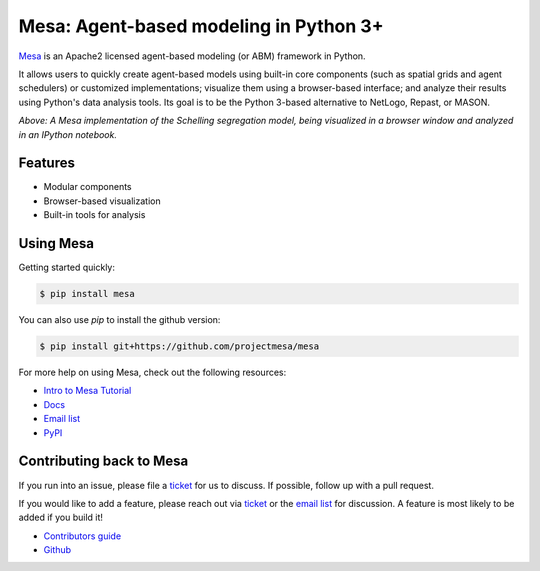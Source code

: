 Mesa: Agent-based modeling in Python 3+
=========================================

.. image:: https://api.travis-ci.org/projectmesa/mesa.svg?branch=master
        :target: https://travis-ci.org/projectmesa/mesa

.. image:: https://coveralls.io/repos/projectmesa/mesa/badge.svg
    :target: https://coveralls.io/r/projectmesa/mesa

`Mesa`_ is an Apache2 licensed agent-based modeling (or ABM) framework in Python.

It allows users to quickly create agent-based models using built-in core components (such as spatial grids and agent schedulers) or customized implementations; visualize them using a browser-based interface; and analyze their results using Python's data analysis tools. Its goal is to be the Python 3-based alternative to NetLogo, Repast, or MASON.


.. image:: https://cloud.githubusercontent.com/assets/166734/8611697/ce61ad08-268a-11e5-880b-4776dd738e0e.png
   :width: 100%
   :scale: 100%
   :alt: A screenshot of the Schelling Model in Mesa

*Above: A Mesa implementation of the Schelling segregation model,
being visualized in a browser window and analyzed in an IPython
notebook.*

.. _`Mesa` : https://github.com/projectmesa/mesa/


Features
------------

* Modular components
* Browser-based visualization
* Built-in tools for analysis

Using Mesa
------------

Getting started quickly:

.. code-block:: bash

    $ pip install mesa

You can also use `pip` to install the github version:

.. code-block:: bash

    $ pip install git+https://github.com/projectmesa/mesa



For more help on using Mesa, check out the following resources:

* `Intro to Mesa Tutorial`_
* `Docs`_
* `Email list`_
* `PyPI`_

.. _`Intro to Mesa Tutorial` : http://mesa.readthedocs.org/en/latest/tutorials/intro_tutorial.html
.. _`Docs` : http://mesa.readthedocs.org/en/latest/
.. _`Email list` : https://groups.google.com/d/forum/projectmesa
.. _`PyPI` : https://pypi.python.org/pypi/Mesa/

Contributing back to Mesa
----------------------------

If you run into an issue, please file a `ticket`_ for us to discuss. If possible, follow up with a pull request.

If you would like to add a feature, please reach out via `ticket`_ or the `email list`_ for discussion. A feature is most likely to be added if you build it!

* `Contributors guide`_
* `Github`_

.. _`ticket` : https://github.com/projectmesa/mesa/issues
.. _`email list` : https://groups.google.com/d/forum/projectmesa
.. _`Contributors guide` : https://github.com/projectmesa/mesa/blob/master/CONTRIBUTING.rst
.. _`Github` : https://github.com/projectmesa/mesa/


